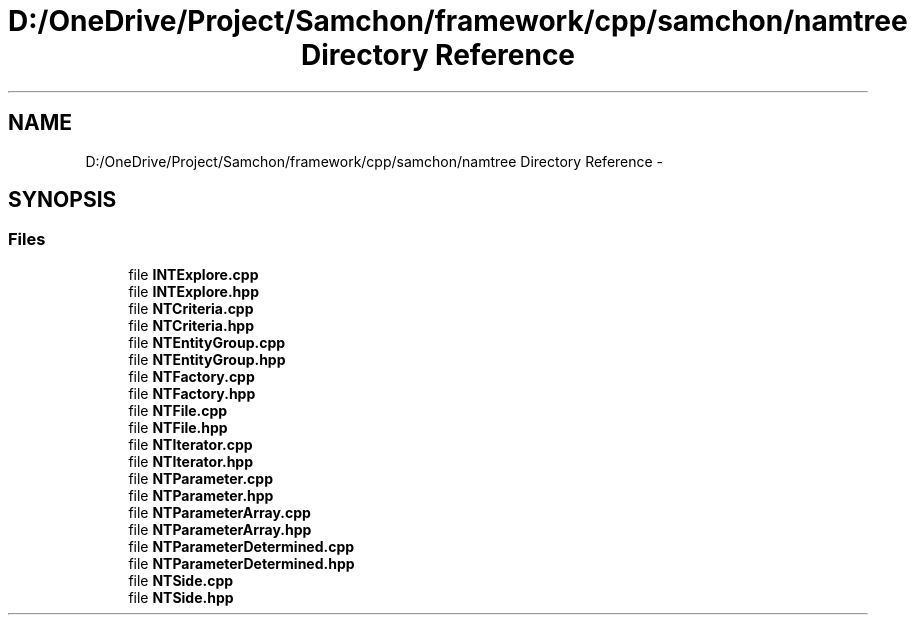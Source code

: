 .TH "D:/OneDrive/Project/Samchon/framework/cpp/samchon/namtree Directory Reference" 3 "Mon Oct 26 2015" "Version 1.0.0" "Samchon Framework for CPP" \" -*- nroff -*-
.ad l
.nh
.SH NAME
D:/OneDrive/Project/Samchon/framework/cpp/samchon/namtree Directory Reference \- 
.SH SYNOPSIS
.br
.PP
.SS "Files"

.in +1c
.ti -1c
.RI "file \fBINTExplore\&.cpp\fP"
.br
.ti -1c
.RI "file \fBINTExplore\&.hpp\fP"
.br
.ti -1c
.RI "file \fBNTCriteria\&.cpp\fP"
.br
.ti -1c
.RI "file \fBNTCriteria\&.hpp\fP"
.br
.ti -1c
.RI "file \fBNTEntityGroup\&.cpp\fP"
.br
.ti -1c
.RI "file \fBNTEntityGroup\&.hpp\fP"
.br
.ti -1c
.RI "file \fBNTFactory\&.cpp\fP"
.br
.ti -1c
.RI "file \fBNTFactory\&.hpp\fP"
.br
.ti -1c
.RI "file \fBNTFile\&.cpp\fP"
.br
.ti -1c
.RI "file \fBNTFile\&.hpp\fP"
.br
.ti -1c
.RI "file \fBNTIterator\&.cpp\fP"
.br
.ti -1c
.RI "file \fBNTIterator\&.hpp\fP"
.br
.ti -1c
.RI "file \fBNTParameter\&.cpp\fP"
.br
.ti -1c
.RI "file \fBNTParameter\&.hpp\fP"
.br
.ti -1c
.RI "file \fBNTParameterArray\&.cpp\fP"
.br
.ti -1c
.RI "file \fBNTParameterArray\&.hpp\fP"
.br
.ti -1c
.RI "file \fBNTParameterDetermined\&.cpp\fP"
.br
.ti -1c
.RI "file \fBNTParameterDetermined\&.hpp\fP"
.br
.ti -1c
.RI "file \fBNTSide\&.cpp\fP"
.br
.ti -1c
.RI "file \fBNTSide\&.hpp\fP"
.br
.in -1c
